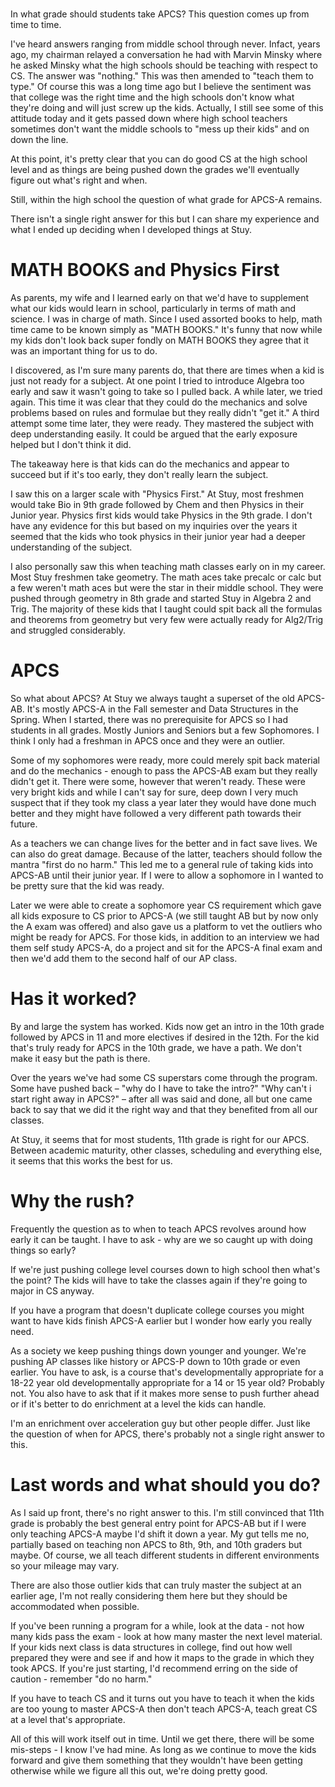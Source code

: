 #+BEGIN_COMMENT
.. title: How early for APCS
.. slug: how-early-apcs
.. date: 2018-07-15 07:11:03 UTC-04:00
.. tags: apcs, ap
.. category: 
.. link: 
.. description: 
.. type: text
#+END_COMMENT

* 
In what grade should students take APCS? This question comes up from
time to time. 

I've heard answers ranging from middle school through never. Infact,
years ago, my chairman relayed a conversation he had with Marvin
Minsky where he asked Minsky what the high schools should be teaching
with respect to CS. The answer was "nothing." This was then amended to
"teach them to type." Of course this was a long time ago but I believe
the sentiment was that college was the right time and the high schools
don't know what they're doing and will just screw up the
kids. Actually, I still see some of this attitude today and it gets
passed down where high school teachers sometimes don't want the
middle schools to "mess up their kids" and on down the line. 

At this point, it's pretty clear that you can do good CS at the high
school level and as things are being pushed down the grades we'll
eventually figure out what's right and when.

Still, within the high school the question of what grade for APCS-A
remains.

There isn't a single right answer for this but I can share
my experience and what I ended up deciding when I developed things at
Stuy.


* MATH BOOKS and Physics First

As parents, my wife and I learned early on that we'd have to
supplement what our kids would learn in school, particularly in terms
of math and science. I was in charge of math. Since I used assorted
books to help, math time came to be known simply as "MATH BOOKS." It's
funny that now while my kids don't look back super fondly on MATH BOOKS  
they agree that it was an important thing for us to do.

I discovered, as I'm sure many parents do, that there are times when a
kid is just not ready for a subject. At one point I tried to introduce
Algebra too early and saw it wasn't going to take so I pulled back. A
while later, we tried again. This time it was clear that they could do
the mechanics and solve problems based on rules and formulae but they
really didn't "get it." A third attempt some time later, they were
ready. They mastered the subject with deep understanding easily. It
could be argued that the early exposure helped but I don't think it
did.

The takeaway here is that kids can do the mechanics and appear to
succeed but if it's too early, they don't really learn the subject.

I saw this on a larger scale with "Physics First." At Stuy, most
freshmen would take Bio in 9th grade followed by Chem and then Physics
in their Junior year. Physics first kids would take Physics in the 9th
grade. I don't have any evidence for this but based on my inquiries
over the years it seemed that the kids who took physics in their
junior year had a deeper understanding of the subject. 

I also personally saw this when teaching math classes early on in my
career. Most Stuy freshmen take geometry. The math aces take
precalc or calc but a few weren't math aces but were the star in their
middle school. They were pushed through geometry in 8th  grade and
started Stuy in Algebra 2 and Trig. The majority of these kids that I
taught could spit back all the formulas and theorems from geometry but
very few were actually ready for Alg2/Trig and struggled
considerably. 



* APCS 

So what about APCS? At Stuy we always taught a superset of the old
APCS-AB. It's mostly APCS-A in the Fall semester and Data Structures
in the Spring. When I started, there was no prerequisite for APCS so I
had students in all grades. Mostly Juniors and Seniors but a few
Sophomores. I think I only had a freshman in APCS once and they were
an outlier. 

Some of my sophomores were ready, more could merely spit back material
and do the mechanics - enough to pass the APCS-AB exam but they really
didn't get it. There were some, however that weren't ready. These were
very bright kids and while I can't say for sure, deep down I very much
suspect that if they took my class a year later they would have done
much better and they might have followed a very different path towards
their future. 

As a teachers we can change lives for the better and in fact save
lives. We can also do great damage. Because of the latter, teachers
should follow the mantra "first do no harm." This led me to a general
rule of taking kids into APCS-AB until their junior year. If I were to
allow a sophomore in I wanted to be pretty sure that the kid was
ready.

Later we were able to create a sophomore year CS requirement which
gave all kids exposure to CS prior to APCS-A (we still taught AB but
by now only the A exam was offered) and also gave us a platform to vet
the outliers who might be ready for APCS. For those kids, in addition
to an interview we had them self study APCS-A, do a project and sit
for the APCS-A final exam and then we'd add them to the second half of
our AP class. 

* Has it worked?

By and large the system has worked. Kids now get an intro in the 10th
grade followed by APCS in 11 and more electives if desired in the
12th. For the kid that's truly ready for APCS in the 10th grade, we
have a path. We don't make it easy but the path is there. 

Over the years we've had some CS superstars come through the
program. Some have pushed back -- "why do I have to take the intro?"
"Why can't i start right away in APCS?" -- after all was said and
done, all but one came back to say that we did it the right way and
that they benefited from all our classes.

At Stuy, it seems that for most students, 11th grade is right for our
APCS. Between academic maturity, other classes, scheduling and
everything else, it seems that this works the best for us.

* Why the rush?

Frequently the question as to when to teach APCS revolves around how
early it can be taught. I have to ask - why are we so caught up with
doing things so early? 

If we're just pushing college level courses down to high school then
what's the point? The kids will have to take the classes again if
they're going to major in CS anyway. 

If you have a program that doesn't duplicate college courses you might
want to have kids finish APCS-A earlier but I wonder how early you
really need.

As a society we keep pushing things down younger and younger. We're
pushing AP classes like history or APCS-P down to 10th grade or even
earlier. You have to ask, is a course that's developmentally
appropriate for a 18-22 year old developmentally appropriate for a 14
or 15 year old? Probably not. You also have to ask that if it makes
more sense to push further ahead or if it's better to do enrichment at
a level the kids can handle. 

I'm an enrichment over acceleration guy but other people differ. Just
like the question of when for APCS, there's probably not a single
right answer to this.

* Last words and what should you do?

As I said up front, there's no right answer to this. I'm still
convinced that 11th grade is probably the best general entry point for
APCS-AB but if I were only teaching APCS-A maybe I'd shift it down a
year. My gut tells me no, partially based on teaching non APCS to 8th,
9th, and 10th graders but maybe. Of course, we all teach different
students in different environments so your mileage may vary.

There are also those outlier kids that can truly master the subject at
an earlier age, I'm not really considering them here but they should
be accommodated when possible.

If you've been running a program for a while, look at the data - not
how many kids pass the exam - look at how many master the next level
material. If your kids next class is data structures in college, find
out how well prepared they were and see if and how it maps to the
grade in which they took APCS. If you're just starting, I'd recommend
erring on the side of caution - remember "do no harm." 

If you have to teach CS and it turns out you have to teach it when the
kids are too young to master APCS-A then don't teach APCS-A, teach
great CS at a level that's appropriate.

All of this will work itself out in time. Until we get there, there
will be some mis-steps - I know I've had mine. As long
as we continue to move the kids forward and give them something that they
wouldn't have been getting otherwise while we figure all this out,
we're doing pretty good. 
